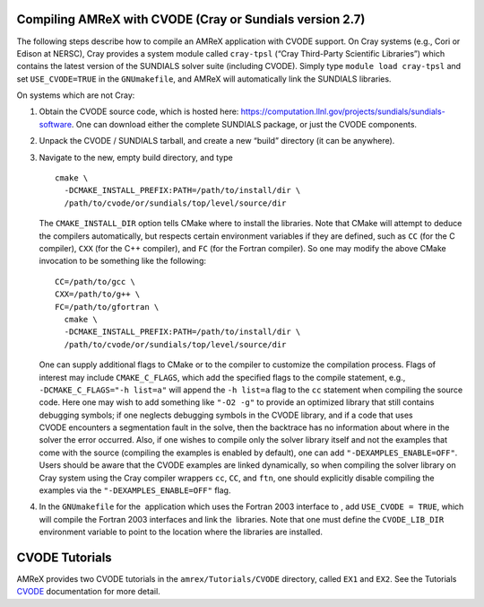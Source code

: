 .. role:: cpp(code)
   :language: c++

.. role:: fortran(code)
   :language: fortran


Compiling AMReX with CVODE (Cray or Sundials version 2.7)
=========================================================

The following steps describe how to compile an AMReX application with
CVODE support.  On Cray systems (e.g., Cori or Edison at NERSC), Cray provides
a system module called ``cray-tpsl`` (“Cray Third-Party Scientific Libraries”)
which contains the latest version of the SUNDIALS solver suite (including
CVODE).  Simply type ``module load cray-tpsl`` and set ``USE_CVODE=TRUE`` in
the ``GNUmakefile``, and AMReX will automatically link the SUNDIALS libraries.

On systems which are not Cray:

#. Obtain the CVODE source code, which is hosted here:
   https://computation.llnl.gov/projects/sundials/sundials-software.
   One can download either the complete SUNDIALS package, or just the CVODE components.

#. Unpack the CVODE / SUNDIALS tarball, and create a new “build” directory (it
   can be anywhere).

#. Navigate to the new, empty build directory, and type

   ::

         cmake \
           -DCMAKE_INSTALL_PREFIX:PATH=/path/to/install/dir \
           /path/to/cvode/or/sundials/top/level/source/dir


   The ``CMAKE_INSTALL_DIR`` option tells CMake where to install the libraries.
   Note that CMake will attempt to deduce the compilers automatically, but
   respects certain environment variables if they are defined, such as ``CC``
   (for the C compiler), ``CXX`` (for the C++ compiler), and ``FC`` (for the
   Fortran compiler).  So one may modify the above CMake invocation to be
   something like the following:

   ::

         CC=/path/to/gcc \
         CXX=/path/to/g++ \
         FC=/path/to/gfortran \
           cmake \
           -DCMAKE_INSTALL_PREFIX:PATH=/path/to/install/dir \
           /path/to/cvode/or/sundials/top/level/source/dir


   One can supply additional flags to CMake or to the compiler to customize the
   compilation process.  Flags of interest may include ``CMAKE_C_FLAGS``, which
   add the specified flags to the compile statement, e.g.,
   ``-DCMAKE_C_FLAGS="-h list=a"`` will append the ``-h list=a`` flag to the
   ``cc`` statement when compiling the source code.  Here one may wish to add
   something like ``"-O2 -g"`` to provide an optimized library that still
   contains debugging symbols; if one neglects debugging symbols in the CVODE
   library, and if a code that uses CVODE encounters a segmentation fault in
   the solve, then the backtrace has no information about where in the solver
   the error occurred.  Also, if one wishes to compile only the solver library
   itself and not the examples that come with the source (compiling the
   examples is enabled by default), one can add ``"-DEXAMPLES_ENABLE=OFF"``.
   Users should be aware that the CVODE examples are linked dynamically, so
   when compiling the solver library on Cray system using the Cray compiler
   wrappers ``cc``, ``CC``, and ``ftn``, one should explicitly disable
   compiling the examples via the ``"-DEXAMPLES_ENABLE=OFF"`` flag.

#. In the ``GNUmakefile`` for the  application which uses the Fortran 2003
   interface to , add ``USE_CVODE = TRUE``, which will compile the Fortran 2003
   interfaces and link the  libraries.  Note that one must define the
   ``CVODE_LIB_DIR`` environment variable to point to the location where the
   libraries are installed.

CVODE Tutorials
===================

AMReX provides two CVODE tutorials in the ``amrex/Tutorials/CVODE`` directory, called
``EX1`` and ``EX2``.  See the Tutorials CVODE_ documentation for more detail.

.. _CVODE: https://amrex-codes.github.io/amrex/tutorials_html/CVODE_Tutorial.html
